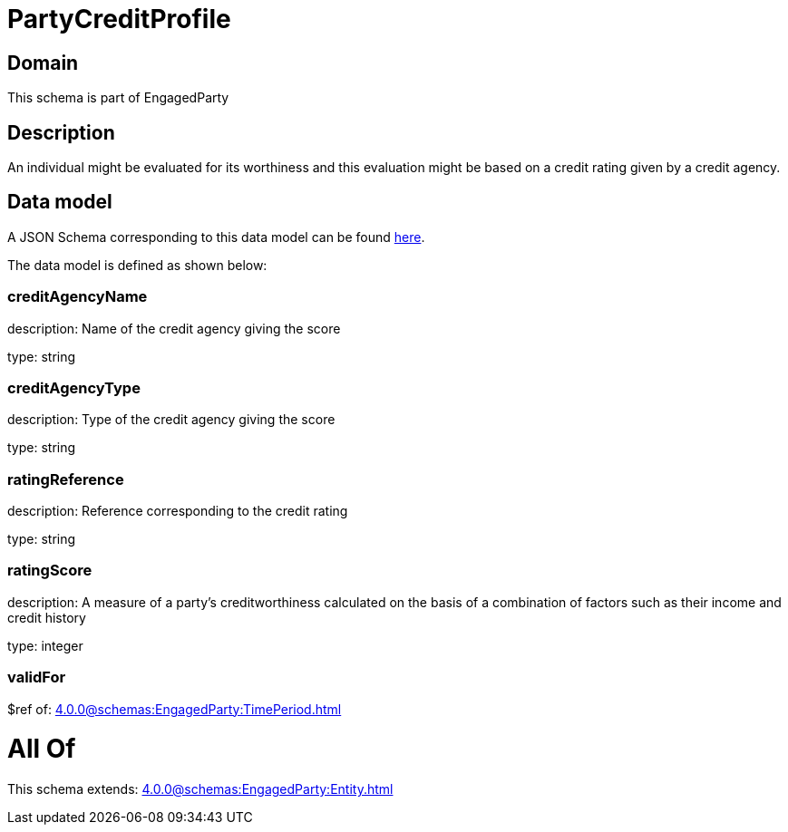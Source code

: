= PartyCreditProfile

[#domain]
== Domain

This schema is part of EngagedParty

[#description]
== Description

An individual might be evaluated for its worthiness and this evaluation might be based on a credit rating given by a credit agency.


[#data_model]
== Data model

A JSON Schema corresponding to this data model can be found https://tmforum.org[here].

The data model is defined as shown below:


=== creditAgencyName
description: Name of the credit agency giving the score

type: string


=== creditAgencyType
description: Type of the credit agency giving the score

type: string


=== ratingReference
description: Reference corresponding to the credit rating

type: string


=== ratingScore
description: A measure of a party’s creditworthiness calculated on the basis of a combination of factors such as their income and credit history

type: integer


=== validFor
$ref of: xref:4.0.0@schemas:EngagedParty:TimePeriod.adoc[]


= All Of 
This schema extends: xref:4.0.0@schemas:EngagedParty:Entity.adoc[]

